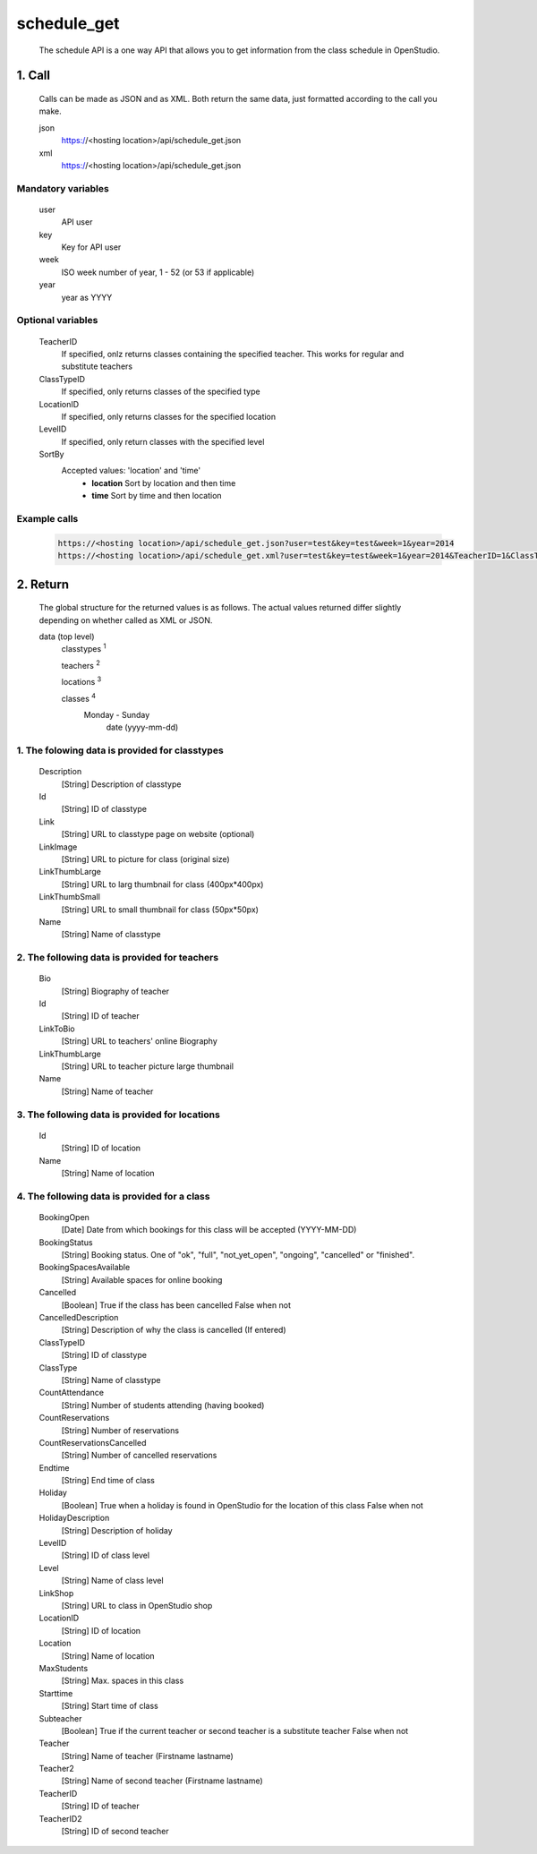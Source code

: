 ============
schedule_get
============

    The schedule API is a one way API that allows you to get information from the class schedule in OpenStudio.

1. Call
============

    Calls can be made as JSON and as XML. Both return the same data, just formatted according to the call you
    make.

    json
        https://<hosting location>/api/schedule_get.json
    xml
        https://<hosting location>/api/schedule_get.json
    
Mandatory variables
---------------------

    user
        API user
    key
        Key for API user
    week
        ISO week number of year, 1 - 52 (or 53 if applicable)
    year
        year as YYYY

Optional variables
-------------------

    TeacherID
        If specified, onlz returns classes containing the specified teacher. This works for regular and substitute teachers
    ClassTypeID
        If specified, only returns classes of the specified type
    LocationID
        If specified, only returns classes for the specified location
    LevelID
        If specified, only return classes with the specified level
    SortBy
        Accepted values: 'location' and 'time'
            - **location** Sort by location and then time 
            - **time** Sort by time and then location

Example calls
--------------

    .. code-block:: bash

        https://<hosting location>/api/schedule_get.json?user=test&key=test&week=1&year=2014
        https://<hosting location>/api/schedule_get.xml?user=test&key=test&week=1&year=2014&TeacherID=1&ClassTypeID=1

2. Return
=========

    The global structure for the returned values is as follows. The actual values returned differ slightly
    depending on whether called as XML or JSON.

    data (top level) 
        classtypes :sup:`1`

        teachers :sup:`2`

        locations :sup:`3`

        classes :sup:`4` 
            Monday - Sunday
                date (yyyy-mm-dd)

1. The folowing data is provided for classtypes
------------------------------------------------

    Description
        [String] Description of classtype
    Id
        [String] ID of classtype
    Link
        [String] URL to classtype page on website (optional)
    LinkImage
        [String] URL to picture for class (original size)
    LinkThumbLarge
        [String] URL to larg thumbnail for class (400px*400px)
    LinkThumbSmall
        [String] URL to small thumbnail for class (50px*50px)
    Name
        [String] Name of classtype

2. The following data is provided for teachers
-----------------------------------------------

    Bio
        [String] Biography of teacher
    Id
        [String] ID of teacher
    LinkToBio
        [String] URL to teachers' online Biography
    LinkThumbLarge
        [String] URL to teacher picture large thumbnail
    Name
        [String] Name of teacher

3. The following data is provided for locations
------------------------------------------------

    Id
        [String] ID of location
    Name
        [String] Name of location

4. The following data is provided for a class
----------------------------------------------

    BookingOpen
        [Date] Date from which bookings for this class will be accepted (YYYY-MM-DD)
    BookingStatus
        [String] Booking status. One of "ok", "full", "not_yet_open", "ongoing", "cancelled" or "finished".
    BookingSpacesAvailable
        [String] Available spaces for online booking 
    Cancelled
        [Boolean] True if the class has been cancelled 
        False when not
    CancelledDescription
        [String] Description of why the class is cancelled (If entered)
    ClassTypeID
        [String] ID of classtype
    ClassType
        [String] Name of classtype
    CountAttendance
        [String] Number of students attending (having booked) 
    CountReservations
        [String] Number of reservations
    CountReservationsCancelled
        [String] Number of cancelled reservations
    Endtime
        [String] End time of class
    Holiday
        [Boolean] True when a holiday is found in OpenStudio for the location of this class
        False when not
    HolidayDescription
        [String] Description of holiday
    LevelID
        [String] ID of class level
    Level
        [String] Name of class level
    LinkShop
        [String] URL to class in OpenStudio shop
    LocationID  
        [String] ID of location
    Location    
        [String] Name of location
    MaxStudents
        [String] Max. spaces in this class
    Starttime
        [String] Start time of class
    Subteacher
        [Boolean] True if the current teacher or second teacher is a substitute teacher 
        False when not
    Teacher
        [String] Name of teacher (Firstname lastname)
    Teacher2
        [String] Name of second teacher (Firstname lastname)
    TeacherID
        [String] ID of teacher
    TeacherID2
        [String] ID of second teacher

    
    
    
    
        
        
        

        

        


        